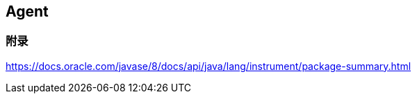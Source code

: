 == Agent


=== 附录
https://docs.oracle.com/javase/8/docs/api/java/lang/instrument/package-summary.html